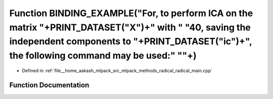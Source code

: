 .. _exhale_function_radical__main_8cpp_1a98595b58b74e1b49970ec694f1507a4a:

Function BINDING_EXAMPLE("For, to perform ICA on the matrix "+PRINT_DATASET("X")+" with " "40, saving the independent components to "+PRINT_DATASET("ic")+", the following command may be used:" "\"+)
======================================================================================================================================================================================================

- Defined in :ref:`file__home_aakash_mlpack_src_mlpack_methods_radical_radical_main.cpp`


Function Documentation
----------------------


.. doxygenfunction:: BINDING_EXAMPLE("For, to perform ICA on the matrix "+PRINT_DATASET("X")+" with " "40, saving the independent components to "+PRINT_DATASET("ic")+", the following command may be used:" "\"+)
